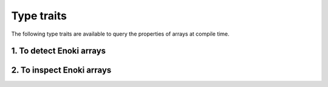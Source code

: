 Type traits
===========

The following type traits are available to query the properties of arrays at
compile time.

1. To detect Enoki arrays
-------------------------

.. cpp:namespace:: enoki

.. cpp:class:: template <typename T> is_array

    Checks whether *T* is a static or dynamic Enoki array -- if so, the the
    :cpp:var:`value` member is set to *true*. Otherwise :cpp:var:`value` is
    equal to *false*.

    .. cpp:member:: static constexpr bool value

.. cpp:type:: template <typename T> enable_if_array_t = std::enable_if_t<is_array<T>::value, int>

    This convenience type alias can be used to selectively enable a class or
    function definition for Enoki arrays using SFINAE.

.. cpp:type:: template <typename T> enable_if_not_array_t = std::enable_if_t<!is_array<T>::value, int>

    This convenience type alias can be used to selectively disable a class or
    function definition for Enoki arrays using SFINAE.

.. cpp:class:: template <typename T> is_static_array

    Checks whether *T* is a static Enoki array -- if so, the the
    :cpp:var:`value` member is set to *true*. Otherwise :cpp:var:`value` is
    equal to *false*.

    .. cpp:member:: static constexpr bool value

.. cpp:type:: template <typename T> enable_if_static_array_t = std::enable_if_t<is_static_array<T>::value, int>

    This convenience type alias can be used to selectively enable a class or
    function definition for static Enoki arrays using SFINAE.

.. cpp:class:: template <typename T> is_dynamic_array

    Checks whether *T* is a dynamic Enoki array -- if so, the the
    :cpp:var:`value` member is set to *true*. Otherwise :cpp:var:`value` is
    equal to *false*.

    .. cpp:member:: static constexpr bool value

.. cpp:type:: template <typename T> enable_if_dynamic_array_t = std::enable_if_t<is_dynamic_array<T>::value, int>

    This convenience type alias can be used to selectively enable a class or
    function definition for dynamic Enoki arrays using SFINAE.

.. cpp:class:: template <typename T> is_dynamic_nested

    Checks whether *T* (which could be a nested Enoki array) contains a
    dynamic array at *any* level. If so, the the :cpp:var:`value` member is set to
    *true*. Otherwise :cpp:var:`value` is equal to *false*.

    This is different from :cpp:class:`is_dynamic_array`, which only cares
    about the outermost level -- for instance, given static array *T*
    containing a nested dynamic array, ``is_dynamic_array<T> == false`` while
    ``is_dynamic_nested<T> == true``.

    .. cpp:member:: static constexpr bool value

.. cpp:type:: template <typename T> enable_if_dynamic_nested_t = std::enable_if_t<is_dynamic_nested<T>::value, int>

    This convenience type alias can be used to selectively enable a class or
    function definition for a type containing a dynamic Enoki array using SFINAE.


2. To inspect Enoki arrays
--------------------------

.. cpp:class:: template <typename T> mask

    Given an Enoki array *T*, this trait class provides access to the
    underlying mask type (i.e. the type that would result from a comparison
    operation such as ``array < 0``). For non-array types *T*, :cpp:type:`type`
    is set to *bool*.

    .. cpp:type:: type

.. cpp:type:: template <typename T> mask_t = typename mask<T>::type

   Convenience type alias for :cpp:class:`mask`.

.. cpp:class:: template <typename T> value

    Given an Enoki array *T*, this trait class provides access to the type of
    the individual array entries. For non-array types *T*, :cpp:type:`type` is
    simply set to the template parameter *T*.

    .. cpp:type:: type

.. cpp:type:: template <typename T> value_t = typename value<T>::type

   Convenience type alias for :cpp:class:`mask`.

.. cpp:class:: template <typename T> scalar

    Given a (potentially nested) Enoki array *T*, this trait class provides
    access to the scalar type underlying the array. For a nested array such as
    *Array<Array<float, 4>, 4>*, the scalar type is *float*, while the value
    type returned by :cpp:type:`value_t` is *Array<float, 4>*. For non-array
    types *T*, :cpp:type:`type` is simply set to the template parameter *T*.

    .. cpp:type:: type

.. cpp:type:: template <typename T> scalar_t = typename scalar<T>::type

   Convenience type alias for :cpp:class:`scalar`.

.. cpp:class:: template <typename T> array_depth

    Given a type *T* (which could be a nested Enoki array), this trait computes
    the nesting level and stores it in the :cpp:var:`value` member. Non-array
    types (e.g. *int32_t*) have a nesting level of 0, a type such as
    *Array<float>* has nesting level 1, and so on.

    .. cpp:member:: static constexpr size_t value

